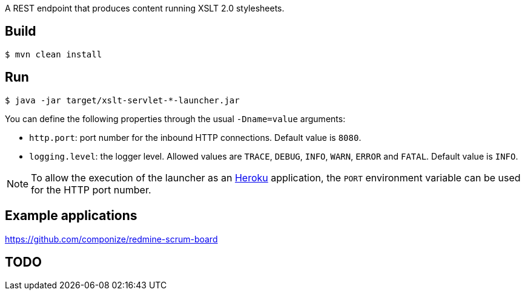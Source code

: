 
A REST endpoint that produces content running XSLT 2.0 stylesheets.

== Build

----
$ mvn clean install
----

== Run

----
$ java -jar target/xslt-servlet-*-launcher.jar
----

You can define the following properties through the usual `-Dname=value`
arguments:

- `http.port`: port number for the inbound HTTP connections. Default value is
  `8080`.
- `logging.level`: the logger level. Allowed values are `TRACE`,
  `DEBUG`, `INFO`, `WARN`, `ERROR` and `FATAL`. Default value is `INFO`.

NOTE: To allow the execution of the launcher as an http://heroku.com/[Heroku]
application, the `PORT` environment variable can be used for the HTTP port
number.

== Example applications

https://github.com/componize/redmine-scrum-board

== TODO

// vim: set syntax=asciidoc:
// vim: set spell:
// vim: set spelllang=en:

